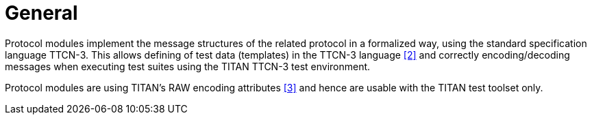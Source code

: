 = General

Protocol modules implement the message structures of the related protocol in a formalized way, using the standard specification language TTCN-3. This allows defining of test data (templates) in the TTCN-3 language <<5-references.adoc#_2, [2]>> and correctly encoding/decoding messages when executing test suites using the TITAN TTCN-3 test environment.

Protocol modules are using TITAN’s RAW encoding attributes <<5-references.adoc#_3, [3]>> and hence are usable with the TITAN test toolset only.
